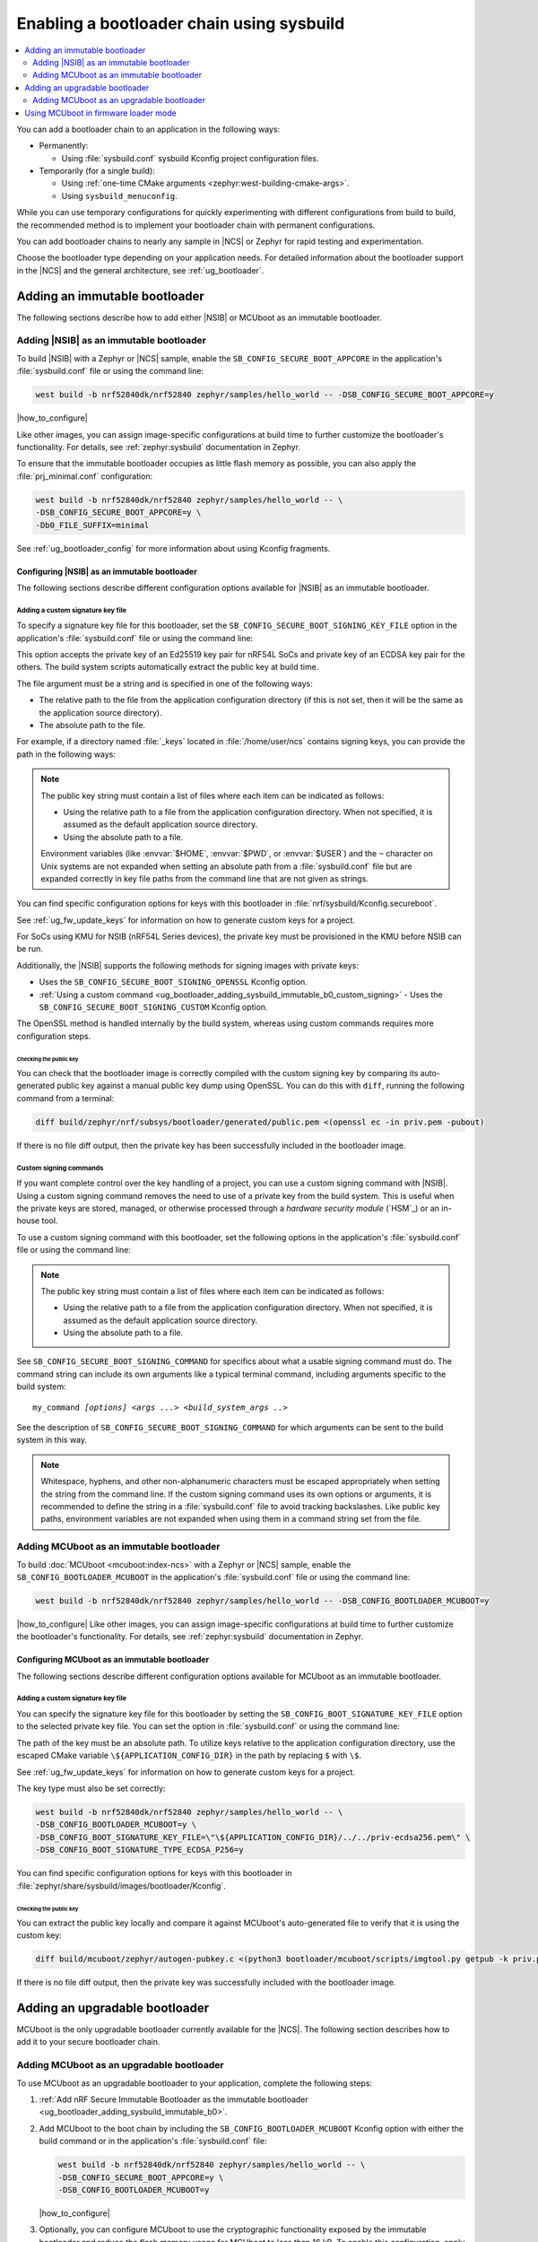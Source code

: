 .. _ug_bootloader_adding_sysbuild:

Enabling a bootloader chain using sysbuild
##########################################

.. contents::
   :local:
   :depth: 2

You can add a bootloader chain to an application in the following ways:

* Permanently:

  * Using :file:`sysbuild.conf` sysbuild Kconfig project configuration files.

* Temporarily (for a single build):

  * Using :ref:`one-time CMake arguments <zephyr:west-building-cmake-args>`.
  * Using ``sysbuild_menuconfig``.


While you can use temporary configurations for quickly experimenting with different configurations from build to build, the recommended method is to implement your bootloader chain with permanent configurations.

You can add bootloader chains to nearly any sample in |NCS| or Zephyr for rapid testing and experimentation.

Choose the bootloader type depending on your application needs.
For detailed information about the bootloader support in the |NCS| and the general architecture, see :ref:`ug_bootloader`.

.. _ug_bootloader_adding_sysbuild_immutable:

Adding an immutable bootloader
******************************

The following sections describe how to add either |NSIB| or MCUboot as an immutable bootloader.

.. _ug_bootloader_adding_sysbuild_immutable_b0:

Adding |NSIB| as an immutable bootloader
========================================

To build |NSIB| with a Zephyr or |NCS| sample, enable the ``SB_CONFIG_SECURE_BOOT_APPCORE`` in the application's :file:`sysbuild.conf` file or using the command line:

.. code-block:: console

   west build -b nrf52840dk/nrf52840 zephyr/samples/hello_world -- -DSB_CONFIG_SECURE_BOOT_APPCORE=y

|how_to_configure|

Like other images, you can assign image-specific configurations at build time to further customize the bootloader's functionality.
For details, see :ref:`zephyr:sysbuild` documentation in Zephyr.

To ensure that the immutable bootloader occupies as little flash memory as possible, you can also apply the :file:`prj_minimal.conf` configuration:

.. code-block:: console

   west build -b nrf52840dk/nrf52840 zephyr/samples/hello_world -- \
   -DSB_CONFIG_SECURE_BOOT_APPCORE=y \
   -Db0_FILE_SUFFIX=minimal

See :ref:`ug_bootloader_config` for more information about using Kconfig fragments.

Configuring |NSIB| as an immutable bootloader
---------------------------------------------

The following sections describe different configuration options available for |NSIB| as an immutable bootloader.

.. _ug_bootloader_adding_sysbuild_immutable_keys:

Adding a custom signature key file
~~~~~~~~~~~~~~~~~~~~~~~~~~~~~~~~~~

To specify a signature key file for this bootloader, set the ``SB_CONFIG_SECURE_BOOT_SIGNING_KEY_FILE`` option in the application's :file:`sysbuild.conf` file or using the command line:

.. tabs::

   .. group-tab:: Kconfig / sysbuild.conf

      .. code-block:: console

         SB_CONFIG_SECURE_BOOT_SIGNING_KEY_FILE="<path_to>/priv.pem"

   .. group-tab:: Command line

      .. code-block:: console

         -DSB_CONFIG_SECURE_BOOT_SIGNING_KEY_FILE=\"<path_to>/priv.pem\"

      Escaped quotations avoid malformed-string warnings from Kconfig.

This option accepts the private key of an Ed25519 key pair for nRF54L SoCs and private key of an ECDSA key pair for the others.
The build system scripts automatically extract the public key at build time.

The file argument must be a string and is specified in one of the following ways:

* The relative path to the file from the application configuration directory (if this is not set, then it will be the same as the application source directory).

* The absolute path to the file.

For example, if a directory named :file:`_keys` located in :file:`/home/user/ncs` contains signing keys, you can provide the path in the following ways:

.. tabs::

   .. group-tab:: Kconfig / sysbuild.conf

      .. code-block:: console

         SB_CONFIG_SECURE_BOOT_SIGNING_KEY_FILE="../../_keys/priv.pem"

      Or

      .. code-block:: console

         SB_CONFIG_SECURE_BOOT_SIGNING_KEY_FILE="/home/user/ncs/_keys/priv.pem"

   .. group-tab:: Command line

      .. code-block:: console

         -DSB_CONFIG_SECURE_BOOT_SIGNING_KEY_FILE=\"../../_keys/priv.pem\"

      Or

      .. code-block:: console

         -DSB_CONFIG_SECURE_BOOT_SIGNING_KEY_FILE=\"/home/user/ncs/_keys/priv.pem\"

      Or, if you set an environment variable named :envvar:`NCS` to :file:`/home/user/ncs`:

      .. code-block:: console

         -DSB_CONFIG_SECURE_BOOT_SIGNING_KEY_FILE=\"$NCS/_keys/priv.pem\"

.. note::

   The public key string must contain a list of files where each item can be indicated as follows:

   * Using the relative path to a file from the application configuration directory.
     When not specified, it is assumed as the default application source directory.
   * Using the absolute path to a file.

   Environment variables (like :envvar:`$HOME`, :envvar:`$PWD`, or :envvar:`$USER`) and the ``~`` character on Unix systems are not expanded when setting an absolute path from a :file:`sysbuild.conf` file but are expanded correctly in key file paths from the command line that are not given as strings.

You can find specific configuration options for keys with this bootloader in :file:`nrf/sysbuild/Kconfig.secureboot`.

See :ref:`ug_fw_update_keys` for information on how to generate custom keys for a project.

For SoCs using KMU for NSIB (nRF54L Series devices), the private key must be provisioned in the KMU before NSIB can be run.

Additionally, the |NSIB| supports the following methods for signing images with private keys:

* Uses the ``SB_CONFIG_SECURE_BOOT_SIGNING_OPENSSL`` Kconfig option.
* :ref:`Using a custom command <ug_bootloader_adding_sysbuild_immutable_b0_custom_signing>` - Uses the ``SB_CONFIG_SECURE_BOOT_SIGNING_CUSTOM`` Kconfig option.

The OpenSSL method is handled internally by the build system, whereas using custom commands requires more configuration steps.

Checking the public key
^^^^^^^^^^^^^^^^^^^^^^^

You can check that the bootloader image is correctly compiled with the custom signing key by comparing its auto-generated public key against a manual public key dump using OpenSSL.
You can do this with ``diff``, running the following command from a terminal:

.. code-block:: console

   diff build/zephyr/nrf/subsys/bootloader/generated/public.pem <(openssl ec -in priv.pem -pubout)

If there is no file diff output, then the private key has been successfully included in the bootloader image.

.. _ug_bootloader_adding_sysbuild_immutable_b0_custom_signing:

Custom signing commands
~~~~~~~~~~~~~~~~~~~~~~~

If you want complete control over the key handling of a project, you can use a custom signing command with |NSIB|.
Using a custom signing command removes the need to use of a private key from the build system.
This is useful when the private keys are stored, managed, or otherwise processed through a *hardware security module* (`HSM`_) or an in-house tool.

To use a custom signing command with this bootloader, set the following options in the application's :file:`sysbuild.conf` file or using the command line:

.. tabs::

   .. group-tab:: Kconfig / sysbuild.conf

      .. code-block:: console

         SB_CONFIG_SECURE_BOOT_APPCORE=y
         SB_CONFIG_SECURE_BOOT_SIGNING_CUSTOM=y
         SB_CONFIG_SECURE_BOOT_SIGNING_PUBLIC_KEY="/path/to/pub.pem"
         SB_CONFIG_SECURE_BOOT_SIGNING_COMMAND="my_command"

   .. group-tab:: Command line

      .. code-block:: console

         west build -b nrf52840dk/nrf52840 zephyr/samples/hello_world -- \
         -DSB_CONFIG_SECURE_BOOT_APPCORE=y \
         -DSB_CONFIG_SECURE_BOOT_SIGNING_CUSTOM=y \
         -DSB_CONFIG_SECURE_BOOT_SIGNING_PUBLIC_KEY=\"/path/to/pub.pem\" \
         -DSB_CONFIG_SECURE_BOOT_SIGNING_COMMAND=\"my_command\"

      Escaped quotations avoid malformed-string warnings from Kconfig.

.. note::
   The public key string must contain a list of files where each item can be indicated as follows:

   * Using the relative path to a file from the application configuration directory.
     When not specified, it is assumed as the default application source directory.
   * Using the absolute path to a file.

See ``SB_CONFIG_SECURE_BOOT_SIGNING_COMMAND`` for specifics about what a usable signing command must do.
The command string can include its own arguments like a typical terminal command, including arguments specific to the build system:

.. parsed-literal::
   :class: highlight

   my_command *[options]* *<args ...>* *<build_system_args ..>*

See the description of ``SB_CONFIG_SECURE_BOOT_SIGNING_COMMAND`` for which arguments can be sent to the build system in this way.

.. note::

   Whitespace, hyphens, and other non-alphanumeric characters must be escaped appropriately when setting the string from the command line.
   If the custom signing command uses its own options or arguments, it is recommended to define the string in a :file:`sysbuild.conf` file to avoid tracking backslashes.
   Like public key paths, environment variables are not expanded when using them in a command string set from the file.

.. _ug_bootloader_adding_sysbuild_immutable_mcuboot:

Adding MCUboot as an immutable bootloader
=========================================

To build :doc:`MCUboot <mcuboot:index-ncs>` with a Zephyr or |NCS| sample, enable the ``SB_CONFIG_BOOTLOADER_MCUBOOT`` in the application's :file:`sysbuild.conf` file or using the command line:

.. code-block:: console

   west build -b nrf52840dk/nrf52840 zephyr/samples/hello_world -- -DSB_CONFIG_BOOTLOADER_MCUBOOT=y

|how_to_configure|
Like other images, you can assign image-specific configurations at build time to further customize the bootloader's functionality.
For details, see :ref:`zephyr:sysbuild` documentation in Zephyr.

Configuring MCUboot as an immutable bootloader
----------------------------------------------

The following sections describe different configuration options available for MCUboot as an immutable bootloader.

.. _ug_bootloader_adding_sysbuild_immutable_mcuboot_keys:

Adding a custom signature key file
~~~~~~~~~~~~~~~~~~~~~~~~~~~~~~~~~~

You can specify the signature key file for this bootloader by setting the ``SB_CONFIG_BOOT_SIGNATURE_KEY_FILE`` option to the selected private key file.
You can set the option in :file:`sysbuild.conf` or using the command line:

.. tabs::

   .. group-tab:: Kconfig / sysbuild.conf

      .. code-block:: console

         SB_CONFIG_BOOT_SIGNATURE_KEY_FILE="priv.pem"

   .. group-tab:: Command line

      .. code-block:: console

         -DSB_CONFIG_BOOT_SIGNATURE_KEY_FILE=\"priv.pem\"

      Escaped quotations avoid malformed-string warnings from Kconfig.

The path of the key must be an absolute path.
To utilize keys relative to the application configuration directory, use the escaped CMake variable ``\${APPLICATION_CONFIG_DIR}`` in the path by replacing ``$`` with ``\$``.

See :ref:`ug_fw_update_keys` for information on how to generate custom keys for a project.

The key type must also be set correctly:

.. code-block:: console

   west build -b nrf52840dk/nrf52840 zephyr/samples/hello_world -- \
   -DSB_CONFIG_BOOTLOADER_MCUBOOT=y \
   -DSB_CONFIG_BOOT_SIGNATURE_KEY_FILE=\"\${APPLICATION_CONFIG_DIR}/../../priv-ecdsa256.pem\" \
   -DSB_CONFIG_BOOT_SIGNATURE_TYPE_ECDSA_P256=y

You can find specific configuration options for keys with this bootloader in :file:`zephyr/share/sysbuild/images/bootloader/Kconfig`.

Checking the public key
^^^^^^^^^^^^^^^^^^^^^^^

You can extract the public key locally and compare it against MCUboot's auto-generated file to verify that it is using the custom key:

.. code-block:: console

   diff build/mcuboot/zephyr/autogen-pubkey.c <(python3 bootloader/mcuboot/scripts/imgtool.py getpub -k priv.pem)

If there is no file diff output, then the private key was successfully included with the bootloader image.

.. _ug_bootloader_adding_sysbuild_upgradable:

Adding an upgradable bootloader
*******************************

MCUboot is the only upgradable bootloader currently available for the |NCS|.
The following section describes how to add it to your secure bootloader chain.

.. _ug_bootloader_adding_sysbuild_upgradable_mcuboot:

Adding MCUboot as an upgradable bootloader
==========================================

To use MCUboot as an upgradable bootloader to your application, complete the following steps:

1. :ref:`Add nRF Secure Immutable Bootloader as the immutable bootloader <ug_bootloader_adding_sysbuild_immutable_b0>`.
#. Add MCUboot to the boot chain by including the ``SB_CONFIG_BOOTLOADER_MCUBOOT`` Kconfig option with either the build command or in the application's :file:`sysbuild.conf` file:

   .. code-block::

      west build -b nrf52840dk/nrf52840 zephyr/samples/hello_world -- \
      -DSB_CONFIG_SECURE_BOOT_APPCORE=y \
      -DSB_CONFIG_BOOTLOADER_MCUBOOT=y

   |how_to_configure|

#. Optionally, you can configure MCUboot to use the cryptographic functionality exposed by the immutable bootloader and reduce the flash memory usage for MCUboot to less than 16 kB.
   To enable this configuration, apply both the :file:`prj_minimal.conf` Kconfig project file and the :file:`external_crypto.conf` Kconfig fragment for the MCUboot image:

   .. code-block::

      west build -b nrf52840dk/nrf52840 zephyr/samples/hello_world -- \
      -DSB_CONFIG_SECURE_BOOT_APPCORE=y \
      -DSB_CONFIG_BOOTLOADER_MCUBOOT=y \
      -Dmcuboot_FILE_SUFFIX=minimal \
      -Dmcuboot_EXTRA_CONF_FILE=external_crypto.conf

   See :ref:`ug_bootloader_config` for more information about using Kconfig fragments with bootloaders.

The build process generates several :ref:`app_build_output_files`, including :ref:`app_build_mcuboot_output`.

Configuring MCUboot as an upgradable bootloader
-----------------------------------------------

The following sections describe different configuration options available for MCUboot as an upgradable bootloader.

Adding a custom signature key file
~~~~~~~~~~~~~~~~~~~~~~~~~~~~~~~~~~

The process to use specific signature keys with MCUboot used as the upgradable bootloader is the same as when it is used :ref:`as the immutable one <ug_bootloader_adding_sysbuild_immutable_mcuboot_keys>`.

.. note::

   Since each bootloader is built with its own signature key, using a different private key with an upgradable bootloader will not cause problems with the secure boot chain.
   You can also use the same private key for both the immutable and upgradable bootloaders, as long as the key type is supported by both of them.

.. _ug_bootloader_adding_sysbuild_presigned_variants:

Generating pre-signed variants
~~~~~~~~~~~~~~~~~~~~~~~~~~~~~~

The S1 variant is built as a separate image called ``s1_image`` automatically.
This variant image will use the same application configuration as the base image, with the exception of its placement in memory.
You only have to modify the version set in the :kconfig:option:`CONFIG_FW_INFO_FIRMWARE_VERSION` Kconfig option.
To make ``s1_image`` bootable with |NSIB|, the value of :kconfig:option:`CONFIG_FW_INFO_FIRMWARE_VERSION` for the default image (or MCUboot if using MCUboot as a second-stage bootloader) must be bigger than the one for original image.

.. _ug_bootloader_using_firmware_loader_mode:

Using MCUboot in firmware loader mode
**************************************

MCUboot includes a firmware loader mode supported in sysbuild.
This mode enables a project configuration that includes MCUboot instance (optionally with serial recovery), a main application not intended for firmware updates, and a secondary application which is dedicated to loading firmware updates.
The benefit of this configuration is having a dedicated application for loading firmware updates, for example, over Bluetooth®.
This allows the main application to be larger in comparison to any symmetric size dual-bank mode update, which helps on devices with limited flash or RAM.

To use this mode, you must create a static partition file for the application that designates the addresses and sizes of the main image and firmware loader applications.
Ensure the firmware loader partition is named ``firmware_loader``.
This partition must be located identically as ``mcuboot_secondary_app`` partition, starting after the image's header offset within ``mcuboot_secondary`` partition.

The following is an example static Partition Manager file for the nRF53 devices:

.. code-block:: yaml

    app:
      address: 0x10200
      region: flash_primary
      size: 0xdfe00
    mcuboot:
      address: 0x0
      region: flash_primary
      size: 0x10000
    mcuboot_pad:
      address: 0x10000
      region: flash_primary
      size: 0x200
    mcuboot_primary:
      address: 0x10000
      orig_span: &id001
      - mcuboot_pad
      - app
      region: flash_primary
      size: 0xc0000
      span: *id001
    mcuboot_primary_app:
      address: 0x10200
      orig_span: &id002
      - app
      region: flash_primary
      size: 0xbfe00
      span: *id002
    firmware_loader:
      address: 0xd0200
      region: flash_primary
      size: 0x1fe00
    mcuboot_secondary:
      address: 0xd0000
      orig_span: &id003
      - mcuboot_pad
      - firmware_loader
      region: flash_primary
      size: 0x20000
      span: *id003
    mcuboot_secondary_app:
      address: 0xd0200
      orig_span: &id004
      - firmware_loader
      region: flash_primary
      size: 0x1fe00
      span: *id004
    settings_storage:
      address: 0xf0000
      region: flash_primary
      size: 0x10000
    pcd_sram:
      address: 0x20000000
      size: 0x2000
      region: sram_primary

The project must also configure MCUboot to operate in firmware loader mode and specify a firmware loader image in the :file:`sysbuild.conf` file.
For example to select ``smp_svr``, set the following options:

.. code-block:: cfg

    SB_CONFIG_BOOTLOADER_MCUBOOT=y
    SB_CONFIG_MCUBOOT_MODE_FIRMWARE_UPDATER=y
    SB_CONFIG_FIRMWARE_LOADER_IMAGE_SMP_SVR=y

At least one mode must be set in MCUboot for entering the firmware loader application, supported entrance methods include:

* GPIO
* Boot mode using retention subsystem
* No valid main application
* Device reset using dedicated reset pin

For this example, the use of a GPIO when booting will be used. Create a ``sysbuild`` folder and add a ``sysbuild/mcuboot.conf`` Kconfig fragment file to use when building MCUboot with the following:

.. code-block:: cfg

    CONFIG_BOOT_FIRMWARE_LOADER_ENTRANCE_GPIO=y

The project can now be built and flashed and will boot the firmware loader application when the button is held upon device reboot, or the main application will be booted when the device is reset and the button is not held down.
See :ref:`sysbuild_images_adding_custom_firmware_loader_images` for details on how to add custom firmware loader images using sysbuild.
